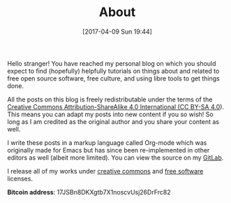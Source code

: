 #+POSTID: 92
#+DATE: [2017-04-09 Sun 19:44]
#+TITLE: About

Hello stranger! You have reached my personal blog on which you should
expect to find (hopefully) helpfully tutorials on things about and
related to free open source software, free culture, and using libre
tools to get things done.

All the posts on this blog is freely redistributable under the terms
of the [[https://creativecommons.org/licenses/by-sa/4.0/][Creative Commons Attribution-ShareAlike 4.0 International (CC
BY-SA 4.0]]). This means you can adapt my posts into new content if you
so wish!  So long as I am credited as the original author and you
share your content as well.

I write these posts in a markup language called Org-mode which was
originally made for Emacs but has since been re-implemented in other
editors as well (albeit more limited). You can view the source on my
[[https://gitlab.com/taingram/blog/][GitLab]].

I release all of my works under [[https://creativecommons.org/][creative commons]] and [[https://www.gnu.org/philosophy/free-sw.html][free software]]
licenses.

*Bitcoin address*: 17JSBn8DKXgtb7X1noscvUsj26DrFrc82
